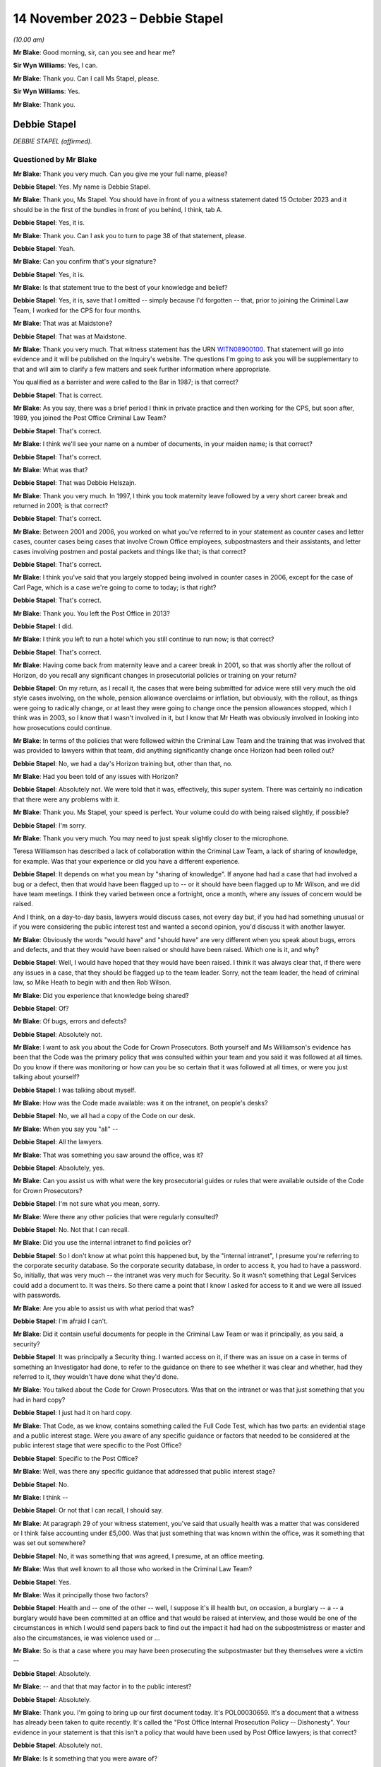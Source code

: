 .. raw:: html

   <a id="hearing-link" href="https://www.postofficehorizoninquiry.org.uk/hearings/phase-4-14-november-2023">Official hearing page</a>

14 November 2023 – Debbie Stapel
================================

.. raw:: html

   <details id="hearing-meta" open>
        <summary>
            <span class="open">Hide video</span>
            <span class="closed">Show video</span>
        </summary>
   <lite-youtube videoid="NNa2MBKw6Sw" params="rel=0"></lite-youtube>
   </details>

*(10.00 am)*

**Mr Blake**: Good morning, sir, can you see and hear me?

**Sir Wyn Williams**: Yes, I can.

**Mr Blake**: Thank you.  Can I call Ms Stapel, please.

**Sir Wyn Williams**: Yes.

**Mr Blake**: Thank you.

Debbie Stapel
-------------

*DEBBIE STAPEL (affirmed).*

Questioned by Mr Blake
^^^^^^^^^^^^^^^^^^^^^^

**Mr Blake**: Thank you very much.  Can you give me your full name, please?

.. rst-class:: indented

**Debbie Stapel**: Yes.  My name is Debbie Stapel.

**Mr Blake**: Thank you, Ms Stapel.  You should have in front of you a witness statement dated 15 October 2023 and it should be in the first of the bundles in front of you behind, I think, tab A.

.. rst-class:: indented

**Debbie Stapel**: Yes, it is.

**Mr Blake**: Thank you.  Can I ask you to turn to page 38 of that statement, please.

.. rst-class:: indented

**Debbie Stapel**: Yeah.

**Mr Blake**: Can you confirm that's your signature?

.. rst-class:: indented

**Debbie Stapel**: Yes, it is.

**Mr Blake**: Is that statement true to the best of your knowledge and belief?

.. rst-class:: indented

**Debbie Stapel**: Yes, it is, save that I omitted -- simply because I'd forgotten -- that, prior to joining the Criminal Law Team, I worked for the CPS for four months.

**Mr Blake**: That was at Maidstone?

.. rst-class:: indented

**Debbie Stapel**: That was at Maidstone.

**Mr Blake**: Thank you very much.  That witness statement has the URN `WITN08900100 <https://www.postofficehorizoninquiry.org.uk/evidence/witn08900100-debbie-stapel-witness-statement>`_.  That statement will go into evidence and it will be published on the Inquiry's website.  The questions I'm going to ask you will be supplementary to that and will aim to clarify a few matters and seek further information where appropriate.

You qualified as a barrister and were called to the Bar in 1987; is that correct?

.. rst-class:: indented

**Debbie Stapel**: That is correct.

**Mr Blake**: As you say, there was a brief period I think in private practice and then working for the CPS, but soon after, 1989, you joined the Post Office Criminal Law Team?

.. rst-class:: indented

**Debbie Stapel**: That's correct.

**Mr Blake**: I think we'll see your name on a number of documents, in your maiden name; is that correct?

.. rst-class:: indented

**Debbie Stapel**: That's correct.

**Mr Blake**: What was that?

.. rst-class:: indented

**Debbie Stapel**: That was Debbie Helszajn.

**Mr Blake**: Thank you very much.  In 1997, I think you took maternity leave followed by a very short career break and returned in 2001; is that correct?

.. rst-class:: indented

**Debbie Stapel**: That's correct.

**Mr Blake**: Between 2001 and 2006, you worked on what you've referred to in your statement as counter cases and letter cases, counter cases being cases that involve Crown Office employees, subpostmasters and their assistants, and letter cases involving postmen and postal packets and things like that; is that correct?

.. rst-class:: indented

**Debbie Stapel**: That's correct.

**Mr Blake**: I think you've said that you largely stopped being involved in counter cases in 2006, except for the case of Carl Page, which is a case we're going to come to today; is that right?

.. rst-class:: indented

**Debbie Stapel**: That's correct.

**Mr Blake**: Thank you.  You left the Post Office in 2013?

.. rst-class:: indented

**Debbie Stapel**: I did.

**Mr Blake**: I think you left to run a hotel which you still continue to run now; is that correct?

.. rst-class:: indented

**Debbie Stapel**: That's correct.

**Mr Blake**: Having come back from maternity leave and a career break in 2001, so that was shortly after the rollout of Horizon, do you recall any significant changes in prosecutorial policies or training on your return?

.. rst-class:: indented

**Debbie Stapel**: On my return, as I recall it, the cases that were being submitted for advice were still very much the old style cases involving, on the whole, pension allowance overclaims or inflation, but obviously, with the rollout, as things were going to radically change, or at least they were going to change once the pension allowances stopped, which I think was in 2003, so I know that I wasn't involved in it, but I know that Mr Heath was obviously involved in looking into how prosecutions could continue.

**Mr Blake**: In terms of the policies that were followed within the Criminal Law Team and the training that was involved that was provided to lawyers within that team, did anything significantly change once Horizon had been rolled out?

.. rst-class:: indented

**Debbie Stapel**: No, we had a day's Horizon training but, other than that, no.

**Mr Blake**: Had you been told of any issues with Horizon?

.. rst-class:: indented

**Debbie Stapel**: Absolutely not.  We were told that it was, effectively, this super system.  There was certainly no indication that there were any problems with it.

**Mr Blake**: Thank you.  Ms Stapel, your speed is perfect. Your volume could do with being raised slightly, if possible?

.. rst-class:: indented

**Debbie Stapel**: I'm sorry.

**Mr Blake**: Thank you very much.  You may need to just speak slightly closer to the microphone.

Teresa Williamson has described a lack of collaboration within the Criminal Law Team, a lack of sharing of knowledge, for example. Was that your experience or did you have a different experience.

.. rst-class:: indented

**Debbie Stapel**: It depends on what you mean by "sharing of knowledge".  If anyone had had a case that had involved a bug or a defect, then that would have been flagged up to -- or it should have been flagged up to Mr Wilson, and we did have team meetings.  I think they varied between once a fortnight, once a month, where any issues of concern would be raised.

.. rst-class:: indented

And I think, on a day-to-day basis, lawyers would discuss cases, not every day but, if you had had something unusual or if you were considering the public interest test and wanted a second opinion, you'd discuss it with another lawyer.

**Mr Blake**: Obviously the words "would have" and "should have" are very different when you speak about bugs, errors and defects, and that they would have been raised or should have been raised. Which one is it, and why?

.. rst-class:: indented

**Debbie Stapel**: Well, I would have hoped that they would have been raised.  I think it was always clear that, if there were any issues in a case, that they should be flagged up to the team leader.  Sorry, not the team leader, the head of criminal law, so Mike Heath to begin with and then Rob Wilson.

**Mr Blake**: Did you experience that knowledge being shared?

.. rst-class:: indented

**Debbie Stapel**: Of?

**Mr Blake**: Of bugs, errors and defects?

.. rst-class:: indented

**Debbie Stapel**: Absolutely not.

**Mr Blake**: I want to ask you about the Code for Crown Prosecutors.  Both yourself and Ms Williamson's evidence has been that the Code was the primary policy that was consulted within your team and you said it was followed at all times.  Do you know if there was monitoring or how can you be so certain that it was followed at all times, or were you just talking about yourself?

.. rst-class:: indented

**Debbie Stapel**: I was talking about myself.

**Mr Blake**: How was the Code made available: was it on the intranet, on people's desks?

.. rst-class:: indented

**Debbie Stapel**: No, we all had a copy of the Code on our desk.

**Mr Blake**: When you say you "all" --

.. rst-class:: indented

**Debbie Stapel**: All the lawyers.

**Mr Blake**: That was something you saw around the office, was it?

.. rst-class:: indented

**Debbie Stapel**: Absolutely, yes.

**Mr Blake**: Can you assist us with what were the key prosecutorial guides or rules that were available outside of the Code for Crown Prosecutors?

.. rst-class:: indented

**Debbie Stapel**: I'm not sure what you mean, sorry.

**Mr Blake**: Were there any other policies that were regularly consulted?

.. rst-class:: indented

**Debbie Stapel**: No.  Not that I can recall.

**Mr Blake**: Did you use the internal intranet to find policies or?

.. rst-class:: indented

**Debbie Stapel**: So I don't know at what point this happened but, by the "internal intranet", I presume you're referring to the corporate security database. So the corporate security database, in order to access it, you had to have a password.  So, initially, that was very much -- the intranet was very much for Security.  So it wasn't something that Legal Services could add a document to.  It was theirs.  So there came a point that I know I asked for access to it and we were all issued with passwords.

**Mr Blake**: Are you able to assist us with what period that was?

.. rst-class:: indented

**Debbie Stapel**: I'm afraid I can't.

**Mr Blake**: Did it contain useful documents for people in the Criminal Law Team or was it principally, as you said, a security?

.. rst-class:: indented

**Debbie Stapel**: It was principally a Security thing.  I wanted access on it, if there was an issue on a case in terms of something an Investigator had done, to refer to the guidance on there to see whether it was clear and whether, had they referred to it, they wouldn't have done what they'd done.

**Mr Blake**: You talked about the Code for Crown Prosecutors. Was that on the intranet or was that just something that you had in hard copy?

.. rst-class:: indented

**Debbie Stapel**: I just had it on hard copy.

**Mr Blake**: That Code, as we know, contains something called the Full Code Test, which has two parts: an evidential stage and a public interest stage. Were you aware of any specific guidance or factors that needed to be considered at the public interest stage that were specific to the Post Office?

.. rst-class:: indented

**Debbie Stapel**: Specific to the Post Office?

**Mr Blake**: Well, was there any specific guidance that addressed that public interest stage?

.. rst-class:: indented

**Debbie Stapel**: No.

**Mr Blake**: I think --

.. rst-class:: indented

**Debbie Stapel**: Or not that I can recall, I should say.

**Mr Blake**: At paragraph 29 of your witness statement, you've said that usually health was a matter that was considered or I think false accounting under £5,000.  Was that just something that was known within the office, was it something that was set out somewhere?

.. rst-class:: indented

**Debbie Stapel**: No, it was something that was agreed, I presume, at an office meeting.

**Mr Blake**: Was that well known to all those who worked in the Criminal Law Team?

.. rst-class:: indented

**Debbie Stapel**: Yes.

**Mr Blake**: Was it principally those two factors?

.. rst-class:: indented

**Debbie Stapel**: Health and -- one of the other -- well, I suppose it's ill health but, on occasion, a burglary -- a -- a burglary would have been committed at an office and that would be raised at interview, and those would be one of the circumstances in which I would send papers back to find out the impact it had had on the subpostmistress or master and also the circumstances, ie was violence used or ...

**Mr Blake**: So is that a case where you may have been prosecuting the subpostmaster but they themselves were a victim --

.. rst-class:: indented

**Debbie Stapel**: Absolutely.

**Mr Blake**: -- and that that may factor in to the public interest?

.. rst-class:: indented

**Debbie Stapel**: Absolutely.

**Mr Blake**: Thank you.  I'm going to bring up our first document today.  It's POL00030659.  It's a document that a witness has already been taken to quite recently.  It's called the "Post Office Internal Prosecution Policy -- Dishonesty". Your evidence in your statement is that this isn't a policy that would have been used by Post Office lawyers; is that correct?

.. rst-class:: indented

**Debbie Stapel**: Absolutely not.

**Mr Blake**: Is it something that you were aware of?

.. rst-class:: indented

**Debbie Stapel**: I think I'd seen it -- I was aware of it, yes, and I couldn't understand it because it doesn't make sense on a lot of levels, in terms of what was prosecuted and what wasn't.  I don't know why Andrew Wilson wrote it, I don't know who it was aimed at but it's a muddle, and it certainly wasn't taken into account in making prosecution decisions.

**Mr Blake**: I'll just read a few extracts from it, and please do assist me if there's anything in particular that you think is a muddle that I haven't read out then please do say.  Under 2 it says:

"There is no single statement of current policy but it can be summed up as normally to prosecute all breaches of the criminal law by employees which affect the Post Office and which involve dishonesty."

If we go over the page to page 3, if we scroll down slightly, another passage I'm going to read out:

"In order to provide a deterrent and to serve the public interest, it is clearly necessary to prosecute offenders in the criminal category."

Just pausing there, to what extent did deterrents come into play, in prosecutorial decision making?

.. rst-class:: indented

**Debbie Stapel**: I think deterrents probably came more into play in -- if I can call them letters cases. Obviously, if, for example, you had a greetings card thief, it was important that postmen understood that if they stole mail or they didn't deal with mail correctly, then they risked prosecution and I think it was seen as a deterrent but, obviously, that wasn't the sole criteria for prosecuting.

**Mr Blake**: If we look down at the bottom of page 3, it seems to attempt to formulate a prosecution policy as follows:

"The Post Office's policy is normally to prosecute those of its employees or agents who commit acts of dishonesty against the Post Office for the purpose of illegally acquiring Post Office property or assets, or the property or assets of Post Office customers and clients while in Post Office custody, where this is deemed to serve the public interest.  Other wrongdoings will normally be dealt with via the Discipline Code."

Is it that kind of thing you're referring to as a bit of a muddle?

.. rst-class:: indented

**Debbie Stapel**: Yes, and also further up the document there's reference to wilful delay and intentional detail -- sorry, wilful delay, which later became intentional delay, and I think there's mention of criminal damage.  Obviously, neither those are offences of dishonesty but they were routinely prosecuted.

**Mr Blake**: Thank you.  I'm going to move on to identifying who the prosecution decision makers were and I'd like to begin with your witness statement.  Can we please bring up on screen `WITN08900100 <https://www.postofficehorizoninquiry.org.uk/evidence/witn08900100-debbie-stapel-witness-statement>`_.  It's page 9, paragraph 23 that I would like to look at.

Sir, I'm being told that there is a issue with live broadcast on YouTube.  I am happy to proceed with the hearing and perhaps that can just be fixed while we're proceeding, unless you'd prefer it to be paused.

**Sir Wyn Williams**: Well, no.  My normal practice to proceed unless there's likely to be such a substantial delay that members of the public or whoever else was watching would really not get any idea of what's occurring.  So what I'd like to do is to proceed but, if there's a real risk of a complete breakdown, so to speak, for me to be notified of that.

**Mr Blake**: Thank you very much.

So if we have a look at paragraph 23 you say there:

"Where the evidence was sufficient to afford a realistic prospect of success and it was in the public interest for a prosecution to ensure the lawyer would advise appropriate charges. The file would then be returned to the casework manager who would in turn forward it to the relevant person or authorisation."

Now, that relevant person, was that person a lawyer or a policy specialist, or something else?

.. rst-class:: indented

**Debbie Stapel**: No, they weren't a lawyer.  I can no longer recall what job they held.

**Mr Blake**: If you or a member of your team had taken the view that the Full Code Test wasn't met, for example because of a suspect's health or something along those lines, would it still go to the nominated decision maker or would that be a total bar to proceeding?

.. rst-class:: indented

**Debbie Stapel**: No, it would go to the Casework Manager and the papers would be closed.

**Mr Blake**: So, in effect, was your assessment final, in terms of the decision to prosecute, despite the fact that --

.. rst-class:: indented

**Debbie Stapel**: It was.

**Mr Blake**: Yes.  If you had said that there was sufficient evidence and the Full Code Test was met, that ultimate decision maker, could they still take a different decision not to proceed?

.. rst-class:: indented

**Debbie Stapel**: They could -- they could put their reasons why they disagreed with the public interest part, which is what they were concerned with, and the papers would be returned to us and we would consider what they had said.

**Mr Blake**: Did you experience or hear of cases where the lawyer had said that something was not in the public interest but, nevertheless, the prosecution proceeded?

.. rst-class:: indented

**Debbie Stapel**: Sorry, can you say that again?

**Mr Blake**: Did you hear of or experience any cases where the lawyer had said that something didn't meet the full test because of the public interest aspect of that test but, nevertheless, the prosecution proceeded?

.. rst-class:: indented

**Debbie Stapel**: No.

**Mr Blake**: No?

.. rst-class:: indented

**Debbie Stapel**: No.

**Mr Blake**: Can you assist us with what level of oversight external counsel provided?  So was counsel routinely instructed or occasionally instructed to advise on the evidential test, on the public interest test?

.. rst-class:: indented

**Debbie Stapel**: In rare cases.  So in complex cases they were instructed from the very beginning.

**Mr Blake**: Would they advise on both aspects of the test or was the public interest test something that --

.. rst-class:: indented

**Debbie Stapel**: They would advise on both aspects.

**Mr Blake**: Thank you very much.

I'd like to look at a second document.  It's POL00031012.  You'll have seen this document in your pack.  If we turn over the page, it's a March 2000 document.  Thank you very much.  If we go back to page 1, it's something called an "Investigation and Prosecution Policy".  If we could look at paragraph 3.3 and 3.4, I'll just read those.  Paragraph 3.3 says:

"Where evidence of crimes committed by a Consignia employee against Consignia or its customer is established, the offending employee may also be dealt with in accordance with criminal law.  The prosecution guidelines of the business will be used in making any decision to proceed under criminal law, in consultation with SIS ..."

Just pausing there, do you know what SIS stood for?

.. rst-class:: indented

**Debbie Stapel**: Do you know what, I did, but I can't remember. I've been trying to work it out.  Senior -- Senior -- I'm sorry, I just can't recall.  But I think it's someone senior in the Investigations Team.

**Mr Blake**: "... and Legal Services Criminal Law Division where appropriate."

Then it says:

"The main Consignia interface with other agencies, eg Police, Customs, Interpol, DSS, etc, is SIS.  There are occasions where an SIS Investigator or an Investigator within the Business United will necessarily hand an offender into Police custody.  In these cases the decision to instigate prosecution is made by SIS."

Are we to understand from this, and perhaps your knowledge from subsequent policies, that the Legal Services Criminal Law Division was a division to be consulted but was not, in fact, the ultimate decision maker in respect of whether to proceed or not?

.. rst-class:: indented

**Debbie Stapel**: That's correct.

**Mr Blake**: I'm going to move on to your knowledge of the Horizon system.  I think you said you had a day's training, was it, on Horizon?

.. rst-class:: indented

**Debbie Stapel**: We had a day's training.

**Mr Blake**: We've heard about :abbr:`ARQ (Audit Record Query)` data and you've addressed it in your witness statement.  How usual was it to obtain audit data in the form of ARQ data from Fujitsu?

.. rst-class:: indented

**Debbie Stapel**: It's actually quite difficult to answer because I really can't recall.  It was obtained but I really can't recall now how many cases that I had where it relied on the Horizon deficiency. I think there were very, very few.  As I said, up until 2003, the cases in the main still related to pension and allowances and, after I started the case of Page and Whitehouse, I was allocated very few :abbr:`POL (Post Office Limited)` cases.

**Mr Blake**: Are you able to assist us with whether it was rare, occasional, frequent for you to request :abbr:`ARQ (Audit Record Query)` data?

.. rst-class:: indented

**Debbie Stapel**: I think it was frequent.  But in very few cases. So ...

**Mr Blake**: So you didn't have many cases that required it because I think you said they were not relating to deficiencies in Horizon?

.. rst-class:: indented

**Debbie Stapel**: I do know that, for example, in a pension allowance overclaim case where, for example, the defence would say there wasn't a stop notice, under Horizon you would physically scan the book and Horizon would tell you that it should be confiscated and the payment shouldn't be made. So I think :abbr:`ARQ (Audit Record Query)` was used to show whether the book had been manually processed or whether it had been scanned.

**Mr Blake**: In respect of accounting figures that related to deficiencies, for example, was that something that -- discrepancies -- was that something that you were involved in?  We're going to go on to talk about three cases that you had some involvement in but, outside of those three cases, was that something that you did have some involvement in or not?

.. rst-class:: indented

**Debbie Stapel**: I can't recall.

**Mr Blake**: What did you understand to be the limitations on obtaining that information from Fujitsu?

.. rst-class:: indented

**Debbie Stapel**: So I understood that the contract hadn't been drawn up particularly well and there was a limit on the amount of requests that could be made without additional costs being incurred but, as far as I'm aware, that was never ever a consideration in whether such evidence should be obtained.

**Mr Blake**: When you say it was never a consideration, do you mean it was never your consideration or were you aware of other people routinely requesting that kind of information from Fujitsu?

.. rst-class:: indented

**Debbie Stapel**: Yes.

**Mr Blake**: Yes, you were aware of people routinely requesting it from Fujitsu?

.. rst-class:: indented

**Debbie Stapel**: Yes, I was.

**Mr Blake**: I'd like to look at paragraph 43 of your witness statement.  It's page 17 of `WITN08900100 <https://www.postofficehorizoninquiry.org.uk/evidence/witn08900100-debbie-stapel-witness-statement>`_.  You say there:

"Where the integrity of the Horizon IT system was being challenged the Investigator would be asked to obtain any relevant data/information from Fujitsu.  At the time I conducted :abbr:`POL (Post Office Limited)` cases I was unaware of any bugs or defects in the system and believed that Horizon was a robust and reliable system. Dr Jenkins ..."

We're going to come on to talk about Gareth Jenkins:

"... in his expert statement would have asserted that and as an expert would have been under a duty to disclose any information that undermined that position."

So you've said there that, where the integrity of the Horizon IT system was being challenged, the Investigator could obtain the relevant data from Fujitsu.  Do you think it was fair to put the burden on a defendant to challenge the integrity of the Horizon IT system, in order to trigger those --

.. rst-class:: indented

**Debbie Stapel**: Well, we probably know now, clearly not.  At the time, I genuinely believed -- and I don't think anyone in my department were aware that this wasn't effectively the perfect operating system. I mean, my understanding was that the reason why -- and I realise this is wrong now, but my understanding was the reason why there was a rollout was to ensure that (a) was a system that subpostmasters could operate and, secondly, that there weren't any accounting problems as a result of it, in other words that it was technically sound.

**Mr Blake**: Can we also look at a slightly later paragraph in your witness statement.  It's paragraph 56 on page 20.  You say there:

"I cannot recall what the contractual requirements on Fujitsu were.  I am aware that there were limits on the number of :abbr:`ARQ (Audit Record Query)` requests which could be made without additional costs being occurred.  I do not know how any requests above the limits were dealt with or charged but this would not have been a factor taken into consideration in deciding whether such documentation should be obtained."

Now, the Inquiry has heard evidence to the contrary, in respect of a reluctance to seek ARQ data because of cost implications.  Can you assist us with how it is you can be so definitive on costs not being a factor that's taken into account.

.. rst-class:: indented

**Debbie Stapel**: Well, it may simply have been that that it wasn't raised in any cases that I dealt with but I would be surprised.  If it was something that a lawyer asked for and thought was necessary, then that would be the end of it.  If it wasn't obtained, then the case would be withdrawn.

**Mr Blake**: Do you see any distinction between the lawyers and the Investigators in that respect?

.. rst-class:: indented

**Debbie Stapel**: Sorry, in what sense?

**Mr Blake**: Would you be aware if, for example, Investigators were reluctant to obtain :abbr:`ARQ (Audit Record Query)` data?

.. rst-class:: indented

**Debbie Stapel**: I wouldn't be aware of that.  I'd be surprised but I wouldn't be aware of it.

**Mr Blake**: Thank you.

Moving on to the topic of bugs, errors and defects.  You've said in several places that you were unaware that there were bugs, errors and defects in Horizon.  Were you aware of any messaging to the contrary that there weren't integrity concerns?  You've talked about an absence of knowledge of bugs, errors or defects but were you aware of any messaging quite the opposite: that Horizon is a robust system and there are no integrity concerns.

.. rst-class:: indented

**Debbie Stapel**: Not that I can recall.

**Mr Blake**: When did you first learn about bugs, errors and defects in Horizon?

.. rst-class:: indented

**Debbie Stapel**: From the papers.

**Mr Blake**: When you say -- newspapers?

.. rst-class:: indented

**Debbie Stapel**: Newspapers.

**Mr Blake**: When was that?  Was that from the Group Litigation, from the Court of Appeal or earlier, Computer Weekly?

.. rst-class:: indented

**Debbie Stapel**: Earlier.  Earlier.

**Mr Blake**: Can you give us --

.. rst-class:: indented

**Debbie Stapel**: I can't.  I'm sorry.

**Mr Blake**: Did you see a Panorama programme?

.. rst-class:: indented

**Debbie Stapel**: I did see a Panorama programme, yes.

**Mr Blake**: At the time it came out on television?

.. rst-class:: indented

**Debbie Stapel**: At the time it came out.

**Mr Blake**: How about Computer Weekly in 2009?

.. rst-class:: indented

**Debbie Stapel**: I can't recall whether I read that at the time. I certainly saw it or read about it afterwards but I don't know whether I read it in 2009.

**Mr Blake**: Am I right in understanding that 2006 and the Carl Page case was the final case that you were involved in that related to the Horizon system?

.. rst-class:: indented

**Debbie Stapel**: Yes, it was.

**Mr Blake**: Thank you.  I'm going to take you back to your witness statement.  It's paragraph 48 that I'd like to look at now, and that's at page 18.

Thank you very much, page 18.  You say:

"At no time that I dealt with [Post Office] cases was I aware of any potentially relevant known bugs, errors or defects in the Horizon IT system.  Had I known that any such bugs, errors or defects existed then such an allegation in a Defence Case Statement or Defence Statement would clearly have triggered an obligation to disclose such information."

I just want to look at a couple of words that you've used in that paragraph.  First of all, "potentially relevant", are we to read anything into your qualification there about "potentially relevant known bugs, errors or defects"?

.. rst-class:: indented

**Debbie Stapel**: No, and I have to say I don't think my response was complete in this.  I think, had I been aware there were any potentially relevant known bugs, errors or defects in the Horizon IT system, then it's something that should have been looked at before charges were brought.  I don't think it would have waited for a defence case statement, because it would be clearly something that could assist the defence.

**Mr Blake**: Thank you very much.  That was going to be my second question as to whether you really thought that the defence statement was the correct trigger for disclosure of that information.

Can we move on to paragraph 128 of your witness statement.  That is on page 37.  You come to some general conclusions or recommendations in your statement.  You say at the bottom there:

"Had I been aware that there were bugs, errors or defects of any faults in Horizon then clearly a challenge to the integrity of Horizon in one case would be relevant to other ongoing or future cases.  It is now clear that Horizon was not the robust system it was held out to be. In my view no proceedings should have been started unless the Post Office were able to prove that those bugs, defects or faults could not have impacted on the operation of Horizon, ie that the evidence being relied on was reliable."

Are we to read that as essentially a recommendation for the burden to be placed on the Post Office to prove the reliability and the accuracy of the figures that they are relying on?

.. rst-class:: indented

**Debbie Stapel**: Well, it clearly was.

**Mr Blake**: Yes.  What difference do you think that would have made to the way you carried out your work for the Post Office?

.. rst-class:: indented

**Debbie Stapel**: That's a difficult question to answer because I was under the misapprehension, as it now turns out, that Horizon was operating correctly.

**Mr Blake**: Yes.

.. rst-class:: indented

**Debbie Stapel**: I think it would have been very difficult in a Horizon shortage case to actually prove the case if there were bugs in the system.  I think, as a member of a jury, if you were told that there were bugs that affected say, northern England offices but not southern England offices, I think a question would arise in anyone's mind as to whether they could be certain that that was the case and that there wasn't an unknown bug.

**Mr Blake**: Thank you very much, that can come down.

I'm going to move on to the topic of expert evidence.  The Inquiry has instructed its own expert, Duncan Atkinson, King's Counsel. I don't know if you saw his evidence --

.. rst-class:: indented

**Debbie Stapel**: I didn't, no.

**Mr Blake**: -- but I'm going to take you through some of his evidence as to the rules relating to experts and just see if you agree or disagree with his conclusions in that respect.

Starting with instructing an expert, would you agree that the prosecutor must provide an expert with instructions as to the issue or issues upon which his or her opinion is sought?

.. rst-class:: indented

**Debbie Stapel**: I do now.  I didn't know that at the time.  The Investigators took all the statements.  I think I said in my statement that my understanding was that, at the very beginning of this, Dr Jenkins -- I don't know whether he was volunteered or put forward as a witness, but advice was sought on what his evidence would have to cover and what he would be able to do.

**Mr Blake**: We'll get to that.  I'll just take you through -- I'll try and do it as quickly as possible -- all the various conclusions in respect of expert witnesses.  Would you agree that a prosecutor must provide the expert with issues or questions which the expert is expect to address or answer?

.. rst-class:: indented

**Debbie Stapel**: The -- so, yes, but we didn't.  We provided -- or the Investigator provided the evidence, effectively.

**Mr Blake**: Would you agree that a prosecutor must supply an expert with material upon which the prosecution relies and which may be relevant to the questions which the expert is expected to answer?

.. rst-class:: indented

**Debbie Stapel**: Yes.

**Mr Blake**: Do you agree that, throughout the relevant period of Horizon-based prosecutions -- that you were involved in -- a prosecutor intending to rely on expert evidence in criminal proceedings was under a duty to, for example, satisfy themselves as to the expert's relevant qualifications and expertise?

.. rst-class:: indented

**Debbie Stapel**: Yes.

**Mr Blake**: And to satisfy themselves that the expert had been appropriately instructed, including the provision of written instructions?

.. rst-class:: indented

**Debbie Stapel**: Yes.  As I said, I thought that there had been a meeting where all of this had been gone through.  I didn't independently check that and I should have.

**Mr Blake**: Perhaps, in that case, I'll really skip through all of those conclusions because I think you're very reflective on the situation and your evidence is that, despite the fact that those did apply, you relied on the Investigator to satisfy themselves that the expert was appropriately informed and appropriately instructed?

.. rst-class:: indented

**Debbie Stapel**: Yes.

**Mr Blake**: Would you agree with Mr Atkinson and also Rob Wilson to the effect that there was a lack of internal guidelines in respect of the various requirements that applied to the instruction of experts?

.. rst-class:: indented

**Debbie Stapel**: Yes, I would.

**Mr Blake**: I'm just going to read paragraph 49 of your witness statement, which addresses this, and that's page 18, please.  It's the bottom of page 18.  You say there:

"I do not know what information was provided to experts instructed by the prosecution as to their role, including, in particular, their duty to the court and the meaning and importance of the expert's declaration.  The statements were obtained by the investigators.  Dr Jenkins' ..."

I think that's a reference to Gareth Jenkins, is it?

.. rst-class:: indented

**Debbie Stapel**: Yes, it is.

**Mr Blake**: Did you know him as Dr Jenkins?

.. rst-class:: indented

**Debbie Stapel**: Yes, I believed he was Dr Gareth Jenkins.

**Mr Blake**: "... Dr Jenkins' statement included the words 'I understand that my role is to assist the court rather than to represent the views of my employers or Post Office Ltd'."

Just pausing there, that quote, is that taken from a particular document or is that just your recollection?

.. rst-class:: indented

**Debbie Stapel**: I can't recall.

**Mr Blake**: "The words are self-explanatory.  My recollection is that when Horizon was rolled out the Head of the Criminal Law Team instructed Counsel to advise on the expert evidence that would be required and what the statement needed to cover.  I believe Fujitsu were then asked who in their company would be able and willing to provide that expert evidence.  I do not know what instructions were given.  As far as I recall only Dr Jenkins provided an expert witness statement in cases I dealt with."

I think you would accept that those don't reflect the requirements as outlined by Mr Atkinson?

.. rst-class:: indented

**Debbie Stapel**: Absolutely.

**Mr Blake**: If we scroll down, paragraph 50, you say:

"I cannot recall any policies or guidance in place regarding the provision of evidence by employees of Fujitsu whilst I worked in the Criminal Law Team."

At 51 you say:

"At the time I believed that Dr Jenkins was the ultimate expert on Horizon.  It did not occur to me that there could be a potential conflict of interest.  I do not recall a challenge ever being made by the court or the Defence regarding the use of Dr Jenkins as an expert witness.  His role was to provide objective, unbiased opinion on matters within his expertise to assist the court and not the prosecution."

Knowing that he was an employee of Fujitsu, the company that was responsible for building and operating Horizon, did you see any conflict of interest or potential conflict of interest in Mr Jenkins acting in that role.

.. rst-class:: indented

**Debbie Stapel**: At the time, no, I didn't.

**Mr Blake**: And now?

.. rst-class:: indented

**Debbie Stapel**: Well, now, clearly I do because -- there was clearly a conflict with Fujitsu generally because, as far as I'm concerned, the fact that there were bugs, et cetera, were hidden from us.

**Mr Blake**: If we could scroll down to paragraph 86, that's page 30 and it's the bottom of page 30.  You say there:

"I believed that Dr Jenkins would have disclosed any material which cast doubt on his opinion."

Looking back -- and I haven't taken you through the specific conclusions of Mr Atkinson -- but would you agree that doesn't really reflect the duties on the prosecution, effectively subcontracting the disclosure duties to --

.. rst-class:: indented

**Debbie Stapel**: Yes, I do, yes.

**Mr Blake**: Was that because Mr Jenkins was assumed to know his duties because he'd been involved in other cases or was it for some other reason?

.. rst-class:: indented

**Debbie Stapel**: Yes, it was assumed that Dr Jenkins knew his duties, which is clearly wrong, and I accept that, and it was also believed that he effectively knew everything there was to know about Horizon.  So, in other words, he would be aware of any issue.

**Mr Blake**: You've mentioned Mr Jenkins a few times in your statement.  We're going to come to the case of Carl Page where you mention him but, if we put that particular case to one side, do you recall specific cases where you were involved with Mr Jenkins?

.. rst-class:: indented

**Debbie Stapel**: The first time I met -- it's Mr Jenkins, is it?

**Mr Blake**: It is Mr Jenkins.

.. rst-class:: indented

**Debbie Stapel**: Sorry.  The first time I met Mr Jenkins was in the case of Page and Whitehouse, so I'd never had any dealings with him before, although I would assume that I would have seen witness statements from him in previous cases.

**Mr Blake**: When you say you assume you would have seen witness statements, is that because it was well known in the office that he provided those kinds of statements or was there some other source of that conclusion?

.. rst-class:: indented

**Debbie Stapel**: Well, my understanding was he was the only person at that time who provided expert evidence on the operation of Horizon.

**Mr Blake**: If we look at paragraph 43 of your statement, perhaps -- we don't need to bring it onto screen because it's a paragraph that we've already looked at -- but I think you said that "Dr Jenkins, in his expert witness statement, would have asserted that there weren't any bugs, errors or defects".  When you say "would have asserted", was that something you recall?  Was it speculation or was it something else?

.. rst-class:: indented

**Debbie Stapel**: No, it would have been -- the purpose of his statement would have been to enable the prosecution to prove that Horizon was operating properly and, therefore, could be relied on.

**Mr Blake**: Well, we'll talk about the Page case.  Were you involved in any communications, other than in that case, with Mr Jenkins?

.. rst-class:: indented

**Debbie Stapel**: I wasn't directly involved in communications with Mr Jenkins.  They were all done via the Investigator.

**Mr Blake**: Thank you.  Before we move on to the case studies, one other topic is identification codes.  You've addressed those in your witness statement.  You weren't aware of the ID codes document that we know as Appendix 6?

.. rst-class:: indented

**Debbie Stapel**: No, I wasn't.

**Mr Blake**: Are you aware that, in the event -- I think you've said in your witness statement that, in the event of a conviction, certain information was needed by the police that addressed ethnicity, for example; is that right?

.. rst-class:: indented

**Debbie Stapel**: Yes, that's correct.

**Mr Blake**: Are you able to assist us, were those what are referred to as NPA forms?  Is that something you remember at all?

.. rst-class:: indented

**Debbie Stapel**: Yes, I believe so.

**Mr Blake**: They were required for police intelligence databases and also for notification of convictions; is that correct?

.. rst-class:: indented

**Debbie Stapel**: That's correct.

**Mr Blake**: Are you aware of the Post Office collecting race or ethnicity data for any other reasons other than for the police?

.. rst-class:: indented

**Debbie Stapel**: No.

**Mr Blake**: Thank you.  I'm going to move on, then, to the case of Carl Page.  You're the first witness who is going to address this case so I'm going to have to read a little bit from the Court of Appeal's transcripts just to familiarise the chair and the Inquiry with the particular case. Can we look at POL00113278, please.  This is the Court of Appeal judgment in Hamilton, Josephine Hamilton v the Post Office.

Can we look at page 58, please.  It's paragraph 277 onwards in the Court of Appeal. Thank you.  So we have there "Carl Page" and the Court of Appeal says:

"On 15 November 2006, in the Crown Court at Stafford, Carl Page pleaded guilty to theft."

It says:

"The indicted shortfall was £282,000.  On 19 January 2007, he was sentenced to 2 years' imprisonment following a basis of plea which accepted the theft of £94,000."

Do you have a particular recollection of the ultimate accepted plea being significantly less than the indicted shortfall?

.. rst-class:: indented

**Debbie Stapel**: I was aware of that, yes.

**Mr Blake**: We'll probably come to it in due course but, very briefly, can you assist us with why that was accepted or why the figures are so dramatically different?

.. rst-class:: indented

**Debbie Stapel**: I think my recollection is the basis of plea was that he accepted that he had stolen £94,000 and the remainder was either due to errors or theft by other members of staff.

**Mr Blake**: Yes, and we'll come to that.  That's also mentioned in this judgment.  It goes on, paragraph 278:

"Mr Page and a co-defendant, John Whitehouse, were jointly charged with conspiracy to defraud and theft."

At a trial in the summer of 2005, they were acquitted of conspiracy to defraud but they were unable to reach a verdict on theft.  Mr Page was retried on his own for theft.

Can you assist us, were you involved in that original trial?

.. rst-class:: indented

**Debbie Stapel**: I was, yes.

**Mr Blake**: "[The Post Office's] case at the first trial was that Mr Page had colluded to steal money with Mr Whitehouse, who was a customer.  That case was not maintained at the second trial at which [the Post Office] alleged that Mr Page had physically stolen £282,000 from the branch and hidden the losses in the foreign exchange system."

Then it refers to the defence statement for his second trial.  I'm going to take you to that shortly.  It says that:

"[He] denied that he had been dishonest saying that the Post Office could not prove how much money ought to have been in the accounts at the beginning or end of the indicted period, or when or how the money was taken.

"The amount of theft in the second trial was reduced to £94,000 following an accepted basis of plea."

This is, I think, what you were referring to earlier.  The basis of plea stated, as follows:

"The defendant stole £94,000 from the Post Office having begun to do so on return from holiday in August 2002.  The remaining deficit of £188,000 may have been the result of incompetent accounting or possibly theft by other person(s).  The underpinning rationale for that reduced figure is no longer clear."

I think, really, my question from earlier is the underpinning rationale for that reduced figure isn't clear.  We're going to hear from counsel in that particular case but do you have any recollection of the underpinning rationale for the reduced figure?

.. rst-class:: indented

**Debbie Stapel**: I don't, no.

**Mr Blake**: "The Post Office relied on Horizon data to evidence the missing £282,000.  Two separate defence expert reports noted that the prosecution case was almost exclusively based on the missing money in Horizon but the Post Office argued it was also based on data from the Forde Moneychanger (which is separate from Horizon)."

We're going to come briefly to look at those defence expert reports.  Paragraph 283, the Court of Appeal says:

"The defence experts were critical of the Post Office audit and the conclusions to be drawn from it.  One of the defence experts expressed the opinion that the shortfall could be attributable to unidentified errors in Horizon, and noted the high incidence of errors in the system.  The expert disagreed with the prosecution assertion that the shortfall automatically amounted to theft without further evidence."

It says there:

"There is nothing in the Post Office's case papers to indicate that any :abbr:`ARQ (Audit Record Query)` data was obtained at the time of the criminal proceedings.  There was no evidence to corroborate the Horizon evidence.  There was no proof of an actual loss, as opposed to Horizon-generated shortage.  We also regard it as unsatisfactory (to say the least) that Mr Page was subjected to cross-examination in the first trial on the basis which the [Post Office] felt unable to sustain thereafter."

Then the Court of Appeal concludes that it was not only unfair but they also conclude that the prosecution was an affront to justice.

Thank you.  That can come down, please.

Can we return to paragraph 65 of your witness statement, please, that's page 25. `WITN08900100 <https://www.postofficehorizoninquiry.org.uk/evidence/witn08900100-debbie-stapel-witness-statement>`_.  Thank you, page 25.  There's a reference at paragraph 65 to the first trial, and it says:

"Stephen John made the charging decision in this case.  Mr Page and Mr Whitehouse were jointly charged with conspiracy to defraud and Mr Page was additionally charged with theft."

We spoke earlier about who makes the charging decision.  The suggestion in your statement there is that it is prosecuting counsel.  Stephen John was prosecuting counsel, was he?

.. rst-class:: indented

**Debbie Stapel**: Yes, he was.

**Mr Blake**: Did you mean that Stephen John made the charging decision in the case?

.. rst-class:: indented

**Debbie Stapel**: Well, Stephen John advised that there was sufficient evidence to afford a realistic prospect of conviction and that it was in the public interest to prosecute.

**Mr Blake**: I think really my question is: was it sometimes unclear as to who ultimately made that charging decision?

.. rst-class:: indented

**Debbie Stapel**: So my view, when we were -- when I was involved in this case, was that Stephen John made the decision to charge.

**Mr Blake**: Was it sometimes effectively delegated from whoever was responsible at the non-legal level at the Post Office to, for example, counsel in the case?

.. rst-class:: indented

**Debbie Stapel**: Yes.

**Mr Blake**: I think you say at paragraph 67 you can't recall who authorised the prosecution of Mr Page?

.. rst-class:: indented

**Debbie Stapel**: No, I can't.

**Mr Blake**: Again, might it have been you or is this somebody who was not --

.. rst-class:: indented

**Debbie Stapel**: No, no, I wouldn't have authorised the prosecution.  It would have -- the papers would have gone to Case Worker, who would have forwarded them to the Authorisation Manager.

**Mr Blake**: Thank you.  I'm now going to go through, as briefly as I can, the three expert reports in this case, two from the first trial and one from the second trial.  Can we begin with `POL00045867 <https://www.postofficehorizoninquiry.org.uk/evidence/pol00045867-expert-accountants-report-david-liddell-crown-court-dudley-r-v-carl-adrian>`_, please.  This is the expert report from the first trial, 16 May 2005.  This was obtained by the defendant, Mr Page.  Is that your recollection?

.. rst-class:: indented

**Debbie Stapel**: Yes.

**Mr Blake**: Yes?

.. rst-class:: indented

**Debbie Stapel**: Yes.

**Mr Blake**: Is this something you would have read at the time?

.. rst-class:: indented

**Debbie Stapel**: Yes, I would have.

**Mr Blake**: Can we please look at page 5.  I'm just going to read a few paragraphs from this report, it's the bottom of page 5, 2.6.  The expert there says:

"On the matter of the theft charge, a key question is whether Mr Page could have built up a significant 'AM' stock of euros of around 456,000 euros which the prosecution allege that he stole.  I have examined the evidence of the deliveries of euros to Rugeley Post Office throughout the indictment period and compared them to the payments by Mr Whitehouse for euros and a normal underlying level of euro sales, and the FM Command 10 printouts of all euro sales by Rugeley Post Office."

Just pausing there, it is a very complicated case and I don't expect you to recall all of the detail from this report.  I'm going to ask you some very general questions about the report itself.

Paragraph 2.7:

"Both these analyses indicate that a surplus of euros of approximately 456,000 euros could not physically have been built up in the 'AM' stock or elsewhere.  All the euros delivered to Rugeley Post Office were entered into FM and my analysis shows that sales of those euros match or exceed the deliveries.  This contradicts the findings of Mr Manish Patel, which form the basis for the theft charge against Mr Page."

Pausing there, did you know Mr Manish Patel.

.. rst-class:: indented

**Debbie Stapel**: Yes, I did.

**Mr Blake**: Did you have any concerns about the work he carried out, in this case or more broadly?

.. rst-class:: indented

**Debbie Stapel**: No, no, I didn't, and the expert appears to have misunderstood the prosecution case.  The prosecution case was precisely that: that these euros couldn't have built up in the AM stock or elsewhere because all the euros could be proved by the prosecution to have been sold, and that, effectively, the euros had been inflated in order to cover the shortage that was in the accounts.

**Mr Blake**: Thank you.  So this report goes on to say:

"I have also considered the possibility that timing differences account for the alleged shortfall of AM stock that is set out in Mr Patel's schedule.  I have identified the possibility that a delay between the date of sales of euros to Mr Whitehouse were entered on the FM and the date he physically [collated] the cash could explain the calculation of the alleged discrepancy."

This is the final paragraph I'm going to read to you from this report.  It says:

"The prosecution have relied on evidence of a difference between the amount of foreign currency recorded on the Horizon system and the amount shown on FM in support of their assertion that a surplus of £282,000 of euros built up and was stolen by Mr Page from Rugeley Post Office. It is my contention, based on my analysis of the deliveries and sales of euros, that no such surplus of euros existed."

I'm now just going to take you to the second of the expert reports in the first trial. That's `POL00045868 <https://www.postofficehorizoninquiry.org.uk/evidence/pol00045868-r-v-carl-adrian-page-expert-accountants-report-david-liddell>`_.  It's by the same expert, dated 17 June 2005, and it's page 8 that I'd like to go to, "Auditing methods used by Royal Mail".  He says there:

"Reference is made throughout prosecution witness statements to audit work carried out at Rugeley sub post office by Royal Mail staff.

"I have serious reservations that the work carried out did not constitute an audit in the sense that data was not verified back to source documentation nor critically examined before conclusions were drawn.

"I have carried out only a limited review of the audit schedules disposed to me but I have identified two serious shortcomings that indicate the work carried by Royal Mail was more akin to a stocktake than an audit.  As such, the findings of that work cannot be relied upon to the same extent as if they were derived from audited figures."

Just pausing there, do you recognise the criticism that what the Post Office may have referred to as an audit was, in fact, more akin to a stocktake?

.. rst-class:: indented

**Debbie Stapel**: Yes, I would accept that.  I think the witness statements made it clear that it was effectively a stocktake that was being done.  I don't think there was any suggestion in any witness statement that it was anything other than that.

**Mr Blake**: But more broadly, looking at other cases and more broadly the conduct of the Post Office, what they called an audit wasn't what would generally be understood as an audit; do you agree with that?

.. rst-class:: indented

**Debbie Stapel**: I accept that but I don't think any witness statement would suggest it was anything other than effectively a stocktake.  They would print out the Horizon, was it a snapshot that showed what should be present and then they would go through all the documentation and count the cash, et cetera.

**Mr Blake**: By the sound of it, this doesn't sound like a case where :abbr:`ARQ (Audit Record Query)` data, for example, was audited?

.. rst-class:: indented

**Debbie Stapel**: Sorry, can you say that again?

**Mr Blake**: By the sound of this expert report, it sounds as though something like :abbr:`ARQ (Audit Record Query)` data from Fujitsu wasn't obtained and audited because that would constitute more of a formal audit.  Do you agree with that?

.. rst-class:: indented

**Debbie Stapel**: I agree.  I can no longer recall whether :abbr:`ARQ (Audit Record Query)` data was obtained but I would accept that it wasn't, as there's no reference to it.

**Mr Blake**: If we look at 2.29, it says:

"I have seen no indication in the witness statements in this case that any audit or verification work was carried out on the balances at 8 January 2003.  If that is the case, then the Royal Mail cannot be certain that those balances are correct and consequently cannot be certain of the amount of the overall 'audit result'," et cetera.

I don't think I need to take you to much more of this because, obviously, Mr Page was acquitted in relation to this trial and it's the second trial that I'll focus on.

.. rst-class:: indented

**Debbie Stapel**: Absolutely.  Can I just say that because the judgment that we've just read -- unless I'm misinterpreting it, but it suggests, if I'm reading it right, that Mr Whitehouse was also charged with theft and there was a link between that and the foreign currency trial, if I can call it that.  Mr Whitehouse was never charged with theft and they were two totally distinct set of facts.

**Mr Blake**: Yes, but the second matter wasn't proceeded with at the time of the first matter.  The Post Office seems to have waited until he was acquitted of the first trial to then consider whether it proceeds with the second trial.

.. rst-class:: indented

**Debbie Stapel**: Sorry, I don't follow.

**Mr Blake**: Were the facts on which the second prosecution were based available to the Post Office at the time when the first trial took place?

.. rst-class:: indented

**Debbie Stapel**: I haven't seen the opening note in the second trial but my recollection is the facts that were put forward were the same, that the theft charge relied on the audit shortage, the £282,000 that couldn't physically have been in the foreign currency, and that it had been hidden by inflating the foreign currency on hand.

.. rst-class:: indented

That had been the case in the first trial and was the case in the second, although, in the second trial, one of the key differences was that we had found evidence to show that an earlier audit, where I think there was a shortage of something like £8,000, should have, in fact, been over £100,000 because a check that had been taken into account, actually shouldn't have been.

**Mr Blake**: Let's look at the defence statement in that case which clarifies some of the issues that were between the parties.  Can we look at UKGI00012306.  So this the defence statement from the second trial, April 2006, and can we turn to page 2.  I'm going to read a couple of paragraphs from that defence statement and I'll begin at paragraph 2.  The defence here say:

"The Crown asserts that Mr Page has stolen £282,000 from the Post Office.  Curiously the Post Office cannot say when the money was stolen, nor by what means, nor from what account or fund within the sub post office.  From January 1993 until July 2005, when Mr Page and a Midlands' businessman Mr Whitehouse were acquitted of conspiracy to defraud the Post Office of £600,000, the Crown's case generally was that the money had come from the foreign exchange till.  Having thought about it, and having accepted the verdict of the jury, the Post Office now suggest that a separate amount which is nothing to do with the £600,000 has been stolen by Mr Page from somewhere else in the office but hidden by some means in the foreign exchange account using the Post Office's Horizon computer system.  However for reasons identified by Mr Timothy Taylor FCA in his expert's report [and that's a report we're going to come to] of April 2006 this is extremely unlikely because of what the Post Office itself found when it examined the accounts ..."

I'll just read paragraph 3.  The defence statement says:

"It appears to be the case that the entire accounting system of the Post Office relies on the accurate inputting of information by the onsite staff who send the weekly returns off by post to various centres.  Thus once an input error is made because of the way the system works there is a serious danger of it being carried forward forever.  Although the indictment period runs from 1 March 2002 the Post Office does not know whether the opening balances our correct and has no way of knowing what the real as opposed to the [inputted] figures are or should have been.  It is a significant feature of the case that in the middle of the indictment period a Post Office Audit Team went into Rugeley, closed the office and audited the entire operation.  They concluded that the office was not well run but did not find evidence of theft or fraud."

I'm going to now turn to that expert report that is relied on.  That can be found at POL0006214, and this is an expert report that's been obtained from KPMG: Mr Taylor, dated 7 April 2006.

Would you agree that there is, contained within this expert report an attack on the Horizon system?

.. rst-class:: indented

**Debbie Stapel**: Absolutely.

**Mr Blake**: If we could look at page 21, please.  We'll just have a look at those conclusions:

"I note the following:

"I agree with Mr Patel that as from the week ended 28 August 2002 the Horizon 'Foreign Currency Sterling Equivalent' figure was inflated, initially by £138,000 ...

"I agree with Mr Davies ... that, on the basis of the accounting evidence available, the shortage in the audit of 27 June 2002 should have been increased [and it gives the amount] ...

"The alleged deficiency of £282,000 in the 'AM' stock unit ... does not necessarily indicate theft by Mr Page -- any such shortfall could in practice be the result of other unidentified errors or differences in Horizon.

"It is implicit in the Prosecution's case that, by simply stating that the £282,000 shortfall ... equates to a theft of the same amount, all other figures in Horizon (except for the differences identified at the audit) were correct.  I have seen no evidence that is the case and would also note the high incidence of 'errors' as set out in Section 5.7.

"The prosecution rely on the assumption that the figures in Horizon are those record by Rugeley Post Office staff themselves and that the Horizon system was working correctly throughout the indictment period.

"It is now not possible to establish whether the declared 'ONCH' figures were correctly record in Horizon as they were not independently checked at the time other than at the two audits.

"If it is alleged that by the week ended 31 July 2002 ... the theft had reached £177,500, and that it was being concealed by either overstating the true foreign currency balance or the 'ONCH' figure, then, in my opinion, there is an unexplained inconsistency in the Prosecution's case.  This is because in the two weeks [and gives the two weeks] the inflation figures as stated by Mr Patel are nil and recorded 'ONCH' figures were only [£79,000] and [£91,000] respectively, and therefore they could not be overstated by £177,500."

Looking back at this case, if you had known that Horizon was not as you thought at the time, would you have acted differently on receipt of this report?

.. rst-class:: indented

**Debbie Stapel**: If -- so if I had known that Horizon could contain bugs, errors, defects, then it wouldn't be a question of acting differently on receiving this report; it would have been a case of looking at the evidence differently at the beginning of the first trial.  Because, as I said, the evidence was based on the Horizon shortage at both trials.  So it's horrendous that we didn't and it's horrendous that Mr Page faced a second trial on the same evidence, and I can but apologise to him.

**Mr Blake**: Thank you.  Can we just look back again at you witness statement.  I've very nearly finished with this case study.  Just returning to your witness statement at paragraph 70 and it's page 26.  It says in the middle of that paragraph:

"Glyn Burrows in his statement ... outlines what he and his team did in conducting the audit.  He explained that he would request an 'office snapshot' printout from Horizon which provided a summary of all the cash and stock which should have been present at the office at the time, together with a summary of all receipts and payments in relation to transactions conducted at the office since the beginning of business", and gives the date.

Are you able to assist us with why it seems as though :abbr:`ARQ (Audit Record Query)` data did not form part of any analysis here and reliance is being placed on office snapshots?

.. rst-class:: indented

**Debbie Stapel**: I'm sorry but I can't.  I know we had a witness statement from Mr Jenkins, which I haven't had sight of, and whether he produces anything, I don't know.  But we clearly should have obtained it and I would accept, from what's been put here, that someone has looked at all the unused material and that we didn't.  And I would have thought, had we, the expert would have referred to it, as in the defence expert.

**Mr Blake**: Thank you.  Just finally in relation to this case study, you've mentioned Mr Jenkins, there's mention of Mr Jenkins in your witness statement in relation to this case.  We don't have -- or we haven't been able to obtain -- a report from Mr Jenkins, a statement from Mr Jenkins, in relation to this particular case.  How confident are you that he did feature in this case?

.. rst-class:: indented

**Debbie Stapel**: I'm 100 per cent sure.

**Mr Blake**: Can you assist us with your recollection of the level of his involvement?

.. rst-class:: indented

**Debbie Stapel**: So I can't but I do recall him giving evidence at court.  It was the first time I'd actually heard an expert witness give evidence on Horizon, so I do recall it.

**Mr Blake**: Is there anything --

.. rst-class:: indented

**Debbie Stapel**: But I don't recall the content but it was a long time ago.

**Mr Blake**: What was your understanding of his particular role in those proceedings?

.. rst-class:: indented

**Debbie Stapel**: To prove that Horizon was operating correctly, and that the figures could be relied on.

**Mr Blake**: Thank you very much.

Sir, there are two other case studies that this witness was to some extent involved in, but very little.  I don't have very much more to ask, but we have plenty of time this morning. Perhaps that is an appropriate time to take a 15-minute break.

**Sir Wyn Williams**: Well, we will do, but let me just ask one or two more questions about Mr Page's case, just to ensure that I understand fully what Ms Stapel is saying to me.

So far as what happened procedurally, Ms Stapel, can I -- is what I'm -- the question I ask you is, have I got this right, all right?

.. rst-class:: indented

**Debbie Stapel**: Okay.

**Sir Wyn Williams**: The first trial involved both Mr Whitehouse and Mr Page --

.. rst-class:: indented

**Debbie Stapel**: Yes, it did.

**Sir Wyn Williams**: On Count 1 they were both charged with conspiracy but there was a second count, exclusive to Mr Page, and he was charged with theft.

.. rst-class:: indented

**Debbie Stapel**: That's correct.

**Sir Wyn Williams**: So when we've been talking about a first and second trial, theft was always on the indictment in the first trial?

.. rst-class:: indented

**Debbie Stapel**: It was, yes.

**Sir Wyn Williams**: My understanding is: both men were acquitted of Count 1, but the jury couldn't agree on the theft charge against Mr Page?

.. rst-class:: indented

**Debbie Stapel**: That's correct, sir.

**Sir Wyn Williams**: That's how the second trial came to take place, not because they were separated: it was a retrial?

.. rst-class:: indented

**Debbie Stapel**: Absolutely.

**Sir Wyn Williams**: Right.  Fine.  So going to Mr Jenkins' role, if, as you're asserting, he gave evidence, it must have been in the first trial because the retrial didn't take place?

.. rst-class:: indented

**Debbie Stapel**: No, absolutely.

**Sir Wyn Williams**: So if there is a witness statement and if Mr Jenkins gave evidence, it's the first trial that we need to focus on?

.. rst-class:: indented

**Debbie Stapel**: Absolutely.

**Sir Wyn Williams**: But his role in the first trial would have been, as you said, to give evidence about the reliability of Horizon --

.. rst-class:: indented

**Debbie Stapel**: (The witness nodded)

**Sir Wyn Williams**: -- and that related to Count 2, the allegation of theft against Mr Page; is that right?

.. rst-class:: indented

**Debbie Stapel**: Indeed, sir.

**Sir Wyn Williams**: So it was directly relevant to whether or not Mr Page was guilty of theft?

.. rst-class:: indented

**Debbie Stapel**: It was.

**Sir Wyn Williams**: Thanks.  I've got all that clear. Thank you very much.

We'll have our 15-minute break now.

**Mr Blake**: Thank you very much, sir.  If we come back at 11.35.

**Sir Wyn Williams**: Fine, thank you.

**Mr Blake**: Thank you.

*(11.15 am)*

*(A short break)*

*(11.35 am)*

**Mr Blake**: Thank you, sir.  Can you see and hear me?

**Sir Wyn Williams**: Thank you, yes.

**Mr Blake**: Thank you.

Just two very brief topics.  Two case studies: the first, Mrs Adedayo; and the second is Ms Rudkin.

Starting with Mrs Adedayo.  We have heard about this case study from another witness so I'm not going to ask you very many questions at all about this case.  She is in attendance today.  I think you've said in your witness statement you have very little recollection of this particular case; is that correct?

.. rst-class:: indented

**Debbie Stapel**: Absolutely.

**Mr Blake**: The one document that I'm going to take you to is the charging advice and that's at POL00044361.  So this is an advice, I think, from you on the sufficiency of evidence, and I think you advised on the sufficiency of evidence and made the charging decision or are we in this --

.. rst-class:: indented

**Debbie Stapel**: Yes, I did.

**Mr Blake**: Yes, thank you.  Why was it sent to Ms Natasha Bernard?

.. rst-class:: indented

**Debbie Stapel**: Sorry, can you repeat the question?

**Mr Blake**: Can you assist us with the recipient?

.. rst-class:: indented

**Debbie Stapel**: Oh, I see.  I'm sorry, yes.  So, basically, files would be submitted via the Casework Management Team to us and our response would always be to the Investigator.

**Mr Blake**: Thank you.  If we look down the page, it starts by saying:

"In my opinion, the evidence is sufficient to afford a realistic prospect of conviction of the above named on the charges set out on the attached Schedule."

The third paragraph says:

"In view of the serious breach of trust involved in this case and the amount of money 'borrowed' by the Defendant, this Offender should be prosecuted."

We've spoken about the Code for Crown Prosecutors, we've spoken about the Full Code Test and the difference between the evidential test and the public interest test.  Is there anything here that addresses the public interest aspect?

.. rst-class:: indented

**Debbie Stapel**: No, simply that, obviously in addressing the public interest, you have to look at whether there are factors -- sorry, whether factors against prosecution outweighed those in favour and, basically, in this case, there weren't.  So I deemed it to be in the public interest because of the breach of the trust and the amount of money that had been borrowed.

**Mr Blake**: Is this typical of a charging decision relating to this kind of a case where you won't see, for example, a separate paragraph addressing public interest?

.. rst-class:: indented

**Debbie Stapel**: Yeah, this would be quite a typical advice.

**Mr Blake**: Thank you.  Could we look at paragraph 109 of your witness statement, it's `WITN08900100 <https://www.postofficehorizoninquiry.org.uk/evidence/witn08900100-debbie-stapel-witness-statement>`_.  It's page 35, paragraph 109.  I'm just going to read part of that paragraph because, as I say, Mrs Adedayo is in attendance today.  It says:

"I have considered the transcript of Mrs Adedayo's evidence to the Inquiry ... At the time I advised on evidence there would have been nothing in the papers to indicate that anything untoward had happened on the day of the audit and interview.  I was not present on that day so do not know what occurred and it would therefore be inappropriate to comment save to say that on Mrs Adedayo's evidence her interview would have been ruled inadmissible.  Her account of the impact that the prosecution had on herself and her family are truly heartbreaking."

That's your evidence to the Inquiry in respect of this case.

.. rst-class:: indented

**Debbie Stapel**: That is my evidence.  I mean, her account was truly heartbreaking and I hope the Post Office have now paid the compensation to her.

**Mr Blake**: Thank you.  The final case study is Susan Rudkin.  We're going to leave that for another witness because I don't think you had any direct involvement in the prosecution.  I think you've said you just followed up afterwards on notifying the relevant --

.. rst-class:: indented

**Debbie Stapel**: Yeah, I just notified the result of one of the hearings but I wouldn't have read the file in order to do that.  It would have simply been responding to a memo.

**Mr Blake**: Thank you very much.

Sir, those are all of my questions.  We do have questions from Ms Dobbin and Mr Stein.  Can I propose that we take them in that order?

**Sir Wyn Williams**: Yes, by all means.

**Mr Blake**: Thank you.

Questioned by Ms Dobbin
^^^^^^^^^^^^^^^^^^^^^^^

**Ms Dobbin**: Sorry, Ms Stapel.  I don't know if you caught that.  My name is Clare Dobbin and I represent Gareth Jenkins.

I just wanted to check some points with you, if I may.  First, is this right: aside the three cases that you have been asked about in your witness statement, you can't recall any case that you had conduct of which depended on or relied upon a discrepancy in the Horizon system; is that correct?

.. rst-class:: indented

**Debbie Stapel**: I can't recall any individual case, no.

**Ms Dobbin**: Is this also right: that, after 2006, you did not, in fact, have conduct of any of those types of cases, with the exception of Mr Page's case --

.. rst-class:: indented

**Debbie Stapel**: That's correct.

**Ms Dobbin**: -- is that also correct?

I think it's right from what you've said today that, in fact, there was no case in which you instructed Mr Jenkins as an expert, save that you think he was instructed in the case of Mr Page; is that also right?

.. rst-class:: indented

**Debbie Stapel**: There was no case where he gave evidence in court.  I can't recall whether he gave a witness statement in any other case I dealt with.

**Ms Dobbin**: Right.  Well, let me see if I can explore that a bit further.

Can you in fact recall any other case at all by name, in which you obtained a witness statement from Mr Jenkins?

.. rst-class:: indented

**Debbie Stapel**: I can't recall, no.

**Ms Dobbin**: Can you recall anything about such a case?

.. rst-class:: indented

**Debbie Stapel**: No, I can't.

**Ms Dobbin**: Can you recall even the geographical location of a post office or any sort of detail like that in such a case?

.. rst-class:: indented

**Debbie Stapel**: No, I can't.

**Ms Dobbin**: So is this right: you can recall absolutely nothing about any case in which Mr Jenkins was involved, asides the case of Mr Page; is that right?

.. rst-class:: indented

**Debbie Stapel**: Yes, if I had been asked to outline the facts of the case of Page and Whitehouse, without being given sight of these documents, I would have been unable to do so; it was a long time ago.

**Ms Dobbin**: I understand that but I'm asking you for any information whatsoever about any other case in which you were involved --

.. rst-class:: indented

**Debbie Stapel**: Yes, I cannot recall.

**Ms Dobbin**: -- that Mr Jenkins was involved?

.. rst-class:: indented

**Debbie Stapel**: Yes, I cannot recall any other case where Mr Jenkins was involved.

**Ms Dobbin**: When I refer to Mr Jenkins having been instructed by you in the case of Mr Page, again, as I understand your evidence, what you're saying is that, in fact, if he was instructed, it would have been by the Investigator rather than you; is that right?

.. rst-class:: indented

**Debbie Stapel**: Absolutely.  I had no direct contact with him.

**Ms Dobbin**: In that regard, you had no concept whatsoever of the duties of a prosecutor in relation to an expert; is that right?

.. rst-class:: indented

**Debbie Stapel**: I've already said, I failed in that duty, yes.

**Ms Dobbin**: The question was whether or not that means you had no concept of the duties that a prosecutor bears towards an expert?

.. rst-class:: indented

**Debbie Stapel**: No, because otherwise I would have sent the letter of engagement and -- yeah.

**Ms Dobbin**: Given that those duties were enshrined in common law and that duties were also set out in the Criminal Procedure Rules from around 2006, can you assist the Inquiry as to why you didn't know you had such duties towards an expert witness?

.. rst-class:: indented

**Debbie Stapel**: The 2006 rules would have been after I ceased doing the :abbr:`POL (Post Office Limited)` cases, and I don't know what the earlier rules said.

**Ms Dobbin**: But does that mean, then, that you didn't keep abreast of developments in common law or --

.. rst-class:: indented

**Debbie Stapel**: No, but I didn't --

**Ms Dobbin**: -- criminal Procedure Rules?

.. rst-class:: indented

**Debbie Stapel**: -- use an expert in any case after that.

**Ms Dobbin**: Beforehand?

.. rst-class:: indented

**Debbie Stapel**: Sorry, beforehand?

**Ms Dobbin**: I'm just trying to understand whether or not you would have kept abreast of developments in the Criminal Procedure Rules or in the common law?

.. rst-class:: indented

**Debbie Stapel**: Yes, we would have.  So I can't explain why we dealt with experts wrongly.

**Ms Dobbin**: You refer throughout your witness statement to Mr Jenkins as "Dr Jenkins".  He's obviously not referred to that in any witness statement because he's not a doctor.  Can you explain why you think he's called Dr Jenkins?

.. rst-class:: indented

**Debbie Stapel**: No, I can't.  As I think I said earlier, a copy of his witness statement wasn't in the bundles and I just thought he was called Dr Gareth Jenkins.  I can't explain that.  Clearly, I made a mistake.

**Ms Dobbin**: Can I ask you, please, about paragraph 49 of your witness statement.  I wonder if it would help, please, if we could bring that up.

Do you have that in front of you, Ms Stapel?

.. rst-class:: indented

**Debbie Stapel**: I haven't got paragraph 49.  I can look it up in here, if you'd like.

**Ms Dobbin**: Please, if you would.

.. rst-class:: indented

**Debbie Stapel**: But it hasn't come up on my screen.

**Ms Dobbin**: It's page 19 of your witness statement.

.. rst-class:: indented

**Debbie Stapel**: Oh, it has now.

**Ms Dobbin**: Just looking at the top of that page, Ms Stapel, you say, and this is the second sentence:

"Dr Jenkins's statement included the words [and we can see that these are in inverted commas] 'I understand that my role is to assist the court rather than represent the views of my employers or Post Office Ltd'."

So it does look as though you were quoting from a document.  Can you assist me, please, as to what document you were quoting from?

.. rst-class:: indented

**Debbie Stapel**: I can't, no, I'm afraid.

**Ms Dobbin**: You signed this witness statement relatively recently.

.. rst-class:: indented

**Debbie Stapel**: I did and I looked at a lot of documents.

**Ms Dobbin**: Did you see any statement from Mr Jenkins as part of the --

.. rst-class:: indented

**Debbie Stapel**: No, I didn't see any statement from Dr Jenkins.

**Ms Dobbin**: Can I ask whether or not you have seen a document called the Clarke Advice?

.. rst-class:: indented

**Debbie Stapel**: I have, yes.

**Ms Dobbin**: Is it from the Clarke Advice that you're getting information --

.. rst-class:: indented

**Debbie Stapel**: It --

**Ms Dobbin**: -- like this?

.. rst-class:: indented

**Debbie Stapel**: It may be.

**Ms Dobbin**: That makes absolute sense, doesn't it, Ms Stapel?

.. rst-class:: indented

**Debbie Stapel**: Sorry, what makes absolute sense?

**Ms Dobbin**: It makes sense that this is where you're getting information about Mr Jenkins being referred to as "Dr Jenkins" and where you're getting information about what he said in his witness statements?

.. rst-class:: indented

**Debbie Stapel**: It may be.

**Ms Dobbin**: I'm going to turn, please, if I may to the case of Mr Page.  Can you tell me, please, if you agree with me about this: in all of the material that's been provided to you by the Inquiry, you've seen no report by Mr Jenkins in that case?

.. rst-class:: indented

**Debbie Stapel**: I haven't, no.  I've only been provided with part of the evidence.

**Ms Dobbin**: You've seen no witness statement from him?

.. rst-class:: indented

**Debbie Stapel**: I haven't, no.

**Ms Dobbin**: He's not mentioned in any opening note, is he, as featuring in the trial?

.. rst-class:: indented

**Debbie Stapel**: I don't believe so.

**Ms Dobbin**: He's not mentioned in the defence case statement as featuring in the trial or in the case, is he?

.. rst-class:: indented

**Debbie Stapel**: I don't believe so.

**Ms Dobbin**: He's not mentioned in any expert report, is he?

.. rst-class:: indented

**Debbie Stapel**: I don't believe so.

**Ms Dobbin**: He doesn't feature in the 109-page bundle of witness statements that were provided to you by the Inquiry at all, does he?

.. rst-class:: indented

**Debbie Stapel**: No, but the witness statements that I've been provided with are incomplete.

**Ms Dobbin**: Incomplete in that only Mr Jenkins' witness statement is missing from it?

.. rst-class:: indented

**Debbie Stapel**: No, the bundles were vast.  As I said, I can only remember that Mr Jenkins gave a witness statement because I can recall him being in court.

**Ms Dobbin**: Well, can we turn to that, please.  Please may I ask that the document POL00067102 is brought up.  Can you see that Ms Stapel?

.. rst-class:: indented

**Debbie Stapel**: I can, yes.

**Ms Dobbin**: Can you see that it is a letter from you?

.. rst-class:: indented

**Debbie Stapel**: I can, yes.

**Ms Dobbin**: Can you see it's a letter from you asking the defence to confirm all of the witnesses --

.. rst-class:: indented

**Debbie Stapel**: I can, yes.

**Ms Dobbin**: -- that they wanted to give evidence at the trial?

.. rst-class:: indented

**Debbie Stapel**: I can, yes.

**Ms Dobbin**: It's a long list of witnesses, isn't it?

.. rst-class:: indented

**Debbie Stapel**: It is, yes.

**Ms Dobbin**: Is Mr Jenkins' name on that list of witness statements?

.. rst-class:: indented

**Debbie Stapel**: No, it's not.

**Ms Dobbin**: No.  Thank you, Ms Stapel.  Those are my questions, sir.  Thank you.

**Sir Wyn Williams**: Thank you, Ms Dobbin.

Mr Stein?

Questioned by Mr Stein
^^^^^^^^^^^^^^^^^^^^^^

**Mr Stein**: Is it Mrs Stapel or Ms Stapel?

.. rst-class:: indented

**Debbie Stapel**: It's Mrs.

**Mr Stein**: Mrs Stapel, my name is Sam Stein.  I represent a large number of subpostmasters and mistresses. I've just got a few questions for you.

Touching upon one matter that you spoke about today, when speaking to Mr Blake, earlier on, you discussed with him the fact that you learnt about possible errors and defects in the Horizon system and you were discussing with Mr Blake the Computer Weekly magazine, yes?

.. rst-class:: indented

**Debbie Stapel**: Yes.

**Mr Stein**: He then said the Computer Weekly magazine article started around 2009.  So would it have been around 2009 that you started to learn about these issues being discussed in the press?

.. rst-class:: indented

**Debbie Stapel**: I believe so.  I couldn't be certain of the date but I believe so.

**Mr Stein**: Okay.

Now, when we think back, Mrs Stapel, to your time at the Post Office, you left, unless I've got this wrong, in 2013?

.. rst-class:: indented

**Debbie Stapel**: I did yes.

**Mr Stein**: By the time you'd left in 2013, what was your role?  What were your duties at that time?

.. rst-class:: indented

**Debbie Stapel**: I was solely advising on Royal Mail cases.  So cases dealing with postmen.

**Mr Stein**: Right, okay.  The issue, which is problems with the Horizon system, being brought to your attention in 2009 must have been of some interest to you; do you agree?

.. rst-class:: indented

**Debbie Stapel**: I would agree.

**Mr Stein**: Because you've come across today as being somewhat -- if I call it somewhat annoyed, you might put it slightly higher than that, that you weren't told that there were issues with the Horizon system; is that fair?

.. rst-class:: indented

**Debbie Stapel**: That's fair.

**Mr Stein**: How annoyed are you: between a bit, you know, of concern, right the way through to livid?

.. rst-class:: indented

**Debbie Stapel**: I think it defies belief what happened.  I think it's unbelievable that, even at the rollout stage, people were aware that there were technical issues and they were kept hidden. I just think it's outrageous, the suffering that's been caused by that.

**Mr Stein**: From your point of view, as a lawyer working within the system, how do you feel about being denied this information?

.. rst-class:: indented

**Debbie Stapel**: How do I feel?  I feel that I thought I was advising fairly and competently, and I wasn't, in the :abbr:`POL (Post Office Limited)` cases, and I think it's quite devastating.

**Mr Stein**: In terms of the team that you work within, who was your line manager or line managers?

.. rst-class:: indented

**Debbie Stapel**: So to begin with, in -- when Horizon was rolled out?

**Mr Stein**: Yes.

.. rst-class:: indented

**Debbie Stapel**: So to begin with, it Mike Heath and after that it was Rob Wilson.  Can I just say -- I mean it may be relevant or not -- but in terms of the line of questioning, that when I changed to doing cases involving postmen, I was working at home, so I only came into the office once or twice a fortnight.  So I don't know what discussions were going on with the lawyers that we're dealing with :abbr:`POL (Post Office Limited)` cases during that period. I wasn't party to them.

**Mr Stein**: Right, well that does help, Mrs Stapel.

My last question on that section was going to be that, once you learnt in the press around 2009 that there were suggestions being made there, pretty clear suggestions, that there were problems with the Horizon system, who did you discuss that with?

.. rst-class:: indented

**Debbie Stapel**: Well, it was -- I discussed it certainly with Mr Wilson.

**Mr Stein**: What did he say?

.. rst-class:: indented

**Debbie Stapel**: He was of the view still that there were no problems with the integrity of Horizon.

**Mr Stein**: Can you help us a little bit more with that, because this is a Computer Weekly magazine. It's not -- forgive me for putting it this way, it's not The Sun.  It's a magazine that's concerned with computers, setting itself out to explain that there was a problem with the Horizon system, referring to the Post Office. These are quite serious issues being raised against a public --

.. rst-class:: indented

**Debbie Stapel**: Absolutely.

**Mr Stein**: -- company like the Post Office.  Did you say in your discussions with Mr Wilson that, you know, well --

.. rst-class:: indented

**Debbie Stapel**: I know that he held me -- or was involved in meetings with different people across the business but I'm not sure what the contents of those meetings were.

**Mr Stein**: Now, I'm going to refer you to a document that hopefully we've put forward to the Inquiry in terms of the questions I'm about to ask you, so hopefully you've had an opportunity to see it. The document reference is `FUJ00081584 <https://www.postofficehorizoninquiry.org.uk/evidence/fuj00081584-receiptspayments-mismatch-issue-notes>`_.

Right, Mrs Stapel it's come up on your screen.  You'll see at the top of this page that there's a reference to "Receipts/Payments Mismatch issue notes", okay?

Now, the date of this document is certainly 2010.  We're not entirely certain which part. We think it's around August 2010.  There are various reasons why we say that that we've looked at in relation to this document before. Now, can we just have a look, please, at the attendees of this particular meeting, okay. Attendees going down from the top, we've got Antonio Jamasb, Emma Langfield, Alan Simpson, Julia Marwood Ian Trundell and Andrew Winn.  Did you know any of those?

.. rst-class:: indented

**Debbie Stapel**: Did I know any of those people?  No, so Alan Simpson's name is familiar but I can no longer recall what part of Security he worked in.  But none of the other names -- obviously I recognised Gareth Jenkins' name but none of the others.

**Mr Stein**: I was going to move down into the next section which are all Fujitsu individuals: Mike Stewart, John Simpkins, Gareth Jenkins and Mark Wright. Okay?

Now, you've been asked number of questions about Mr Jenkins.  How frequently -- sorry, that's a bad question.  Let's start it again.

Mrs Stapel, how often had you met Mr Jenkins?

.. rst-class:: indented

**Debbie Stapel**: I believe I met him for the first and only time at court, in the case of Page and Whitehouse.

**Mr Stein**: Right.  In your dealings with him, in discussions with him about that case, did he ever say to you, "Look, you know, there are bugs, there are difficulties with the system"? Something like that?  Just to indicate to you --

.. rst-class:: indented

**Debbie Stapel**: Absolutely not, and I don't believe I had any discussion with him.

**Mr Stein**: Shall we just roll back on that one, then.  Did he indicate to you whether there were problems with the system?  The answer is no.  Did you ask him about any issues with the system?

.. rst-class:: indented

**Debbie Stapel**: No, that was the purpose of any witness statement to cover that.

**Mr Stein**: Right.  Okay.  Now, we're just going to have a look at this document.  Can we go to the bottom of page 2, please.  Then if we can highlight where it says "Impact", the five bullet points, that you can see.

Mrs Stapel, I hope you can see this document okay.  This, essentially, is a document that is concerned with a bug within the system and this is the impact of the bug.  So if we just go through that, I want to ask you then a couple of questions.

So the impact of the bug in the Horizon system is that:

"The branch has appeared to have balanced, whereas in fact they could have a loss or a gain.

"Our accounting systems will be out of sync with what is recorded at the branch

"If widely known could cause a loss of confidence in the Horizon System by branches.

"Potential impact upon ongoing legal cases where branches are disputing the integrity of Horizon ...

"It could provide branches ammunition to blame Horizon for future discrepancies."

Now, I've gone through that but it's quite important information.

.. rst-class:: indented

**Debbie Stapel**: It's dynamite, yeah.

**Mr Stein**: Rather than me asking the obvious question: why is it dynamite, in your view?

.. rst-class:: indented

**Debbie Stapel**: Firstly, clearly no one from Legal Services was involved in this.  I don't know whether they found out about it afterwards, but it's just extraordinary that any problem with Horizon will be kept from any subpostmaster or any branch, and the suggestion it might have a potential impact on ongoing legal cases suggests that the people who are involved in this knew that the information should have been relayed both to the Criminal Law Team and Civil, and it would look as if this was being hidden.

.. rst-class:: indented

But, clearly, the whole basis on which the Post Office operated was that the accounting system could be relied on.  It's just extraordinary and it makes one wonder how many other meetings with similar problems took place over how many years.  But, I mean, this is clearly something that should have been disclosed to both the Criminal Law Team and, indeed, the defence.

**Mr Stein**: Earlier in your evidence today, when you're discussing matters with the first barrister that asked you questions, Mr Blake, you were talking about being told that the system was a "super system".

.. rst-class:: indented

**Debbie Stapel**: I think those were my words.  I was told that it was -- yeah.

**Mr Stein**: Yeah.  That was your interpretation of what was being told?

.. rst-class:: indented

**Debbie Stapel**: That was my interpretation of what I was being told.

**Mr Stein**: I understand.  And that, as you've confirmed with me, that the question of bugs, errors or defects was not shared: "Absolutely not", was your words.

.. rst-class:: indented

**Debbie Stapel**: Absolutely not.

**Mr Stein**: All right.  You also explained that, in relation to a jury or a court, if hearing about these problems, it would undermine such cases, yes?

.. rst-class:: indented

**Debbie Stapel**: Certainly if I was a juror and heard there were bugs anywhere in the system, I'm not sure I would convict on the basis of a Horizon deficiency.

**Mr Stein**: Were you aware that it was possible to amend the accounts in a branch, in other words remotely amend?

.. rst-class:: indented

**Debbie Stapel**: Absolutely not, no.

**Mr Stein**: Did you learn at any stage later on, through any of the news about it or perhaps reading the judgments in the High Court, did you learn later on that it was possible to amend the counter branch's accounts?

.. rst-class:: indented

**Debbie Stapel**: I did read that but I'm not sure where, but that was something that we were assured couldn't happen.

**Mr Stein**: Who assured you it couldn't happen?

.. rst-class:: indented

**Debbie Stapel**: So, my understanding was that Mr Heath and Mr Wilson indicated that that was kind of something that was in stone, that no one would be able to access a subpostmaster's accounts, or rather the Horizon information in the accounts.

**Mr Stein**: Now, can we go to page 3 of this document, please.  You'll see there, Mrs Stapel, that under the heading "Proposal for affected Branches", if we can highlight that -- "Proposal for affected Branches", very grateful -- and then thereafter, you can see there's discussion within this meeting:

"There are three potential solutions to apply to the impacted branches, the group's recommendation is in that solution two should be progressed."

I'm just going to go through "Solution One" with you because I want to ask you a couple of questions about this issue of remote access:

"SOLUTION ONE -- Alter the Horizon Branch figure at the counter to show the discrepancy. Fujitsu would have to manually write an entry value to the local branch account.

"IMPACT -- When the branch comes to complete next Trading Period they would have a discrepancy, which they would have to bring to account.

"RISK -- this has significant data integrity concerns and could lead to questions of 'tampering' for the branch system and could generate questions around how the discrepancy was caused.  This solution could have moral implications of Post Office changing branch data without informing the branch."

Okay?

.. rst-class:: indented

**Debbie Stapel**: Yeah.

**Mr Stein**: Now, just reminding ourselves as we looked at in relation to the attendees, we've got people from the Post Office attending this meeting and Fujitsu attending the meeting.  So it's a mixture of those two companies, if you like, okay -- and reminding ourselves that the date that this particular document is being circulated is in 2010, okay?  So what, three years before you left the company?

.. rst-class:: indented

**Debbie Stapel**: But I was no longer doing that case -- this type of work, then.

**Mr Stein**: You've reflected on the question of a jury learning about bugs, errors and defects, and the like, and the fact that, if you were on a jury, you wouldn't convict in such circumstances.  The situation whereby the accounts can be altered remotely without branch accounts, what's your concern, if any, about that?

.. rst-class:: indented

**Debbie Stapel**: Well, that clearly would also have a huge -- well, it would undermine the case for the prosecution.  I mean, this document is just extraordinary.  I mean, the only correct thing to do would have been to inform all the branches involved about the bug and deal with it that way.  So it's another sad example of how things were concealed.

**Mr Stein**: In the criminal justice system, there's a process that's used called abuse of process; you're aware of that?

.. rst-class:: indented

**Debbie Stapel**: I am aware of that.

**Mr Stein**: I'm sure you'll recall -- I know you do other work now -- but it's got two limbs to it, which I loosely call -- that where something has happened that's so bad that no case should be prosecuted; and the second limb, whereby it's unfair to prosecute a case.  Okay?

.. rst-class:: indented

**Debbie Stapel**: Absolutely.

**Mr Stein**: In relation to prosecutions that were ongoing around this time, do you think this sort of material should have been disclosed so that matters such as that had to be considered?

.. rst-class:: indented

**Debbie Stapel**: Of course it should.

**Mr Stein**: Excuse me one moment, Mrs Stapel.

Thank you, Mrs Stapel.

Sir, no further questions.

**Sir Wyn Williams**: Thank you, Mr Stein.

Are there any other questions from anyone?

**Mr Blake**: No, sir.

**Sir Wyn Williams**: Well, thank you very much for coming to give evidence.  Firstly -- well, sequentially, thank you for making a detailed witness statement in response to the questions you were asked and thank you for coming to give evidence today.  I'm obliged to you.

So Mr Blake, we carry on tomorrow with Mr Tatford; is that correct?

**Mr Blake**: Yes, that's correct, sir.

**Sir Wyn Williams**: Fine.  10.00 tomorrow morning, then.

**Mr Blake**: Thank you very much.

*(12.08 pm)*

*(The hearing adjourned until 10.00 am the following day)*

